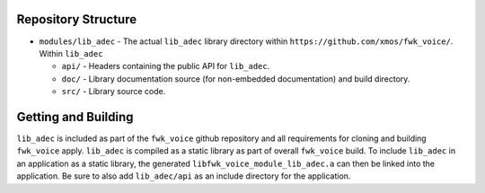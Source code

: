 Repository Structure
********************

* ``modules/lib_adec`` - The actual ``lib_adec`` library directory within ``https://github.com/xmos/fwk_voice/``. Within ``lib_adec``

  * ``api/`` - Headers containing the public API for ``lib_adec``.
  * ``doc/`` - Library documentation source (for non-embedded documentation) and build directory.
  * ``src/`` - Library source code.

Getting and Building
********************

``lib_adec`` is included as part of the ``fwk_voice`` github repository
and all requirements for cloning and building ``fwk_voice`` apply. ``lib_adec`` is compiled as a static library as part of
overall ``fwk_voice`` build. To include ``lib_adec`` in an application as a static library, the generated ``libfwk_voice_module_lib_adec.a`` can then be linked into the application. Be sure to also add ``lib_adec/api`` as an include directory for the application.





